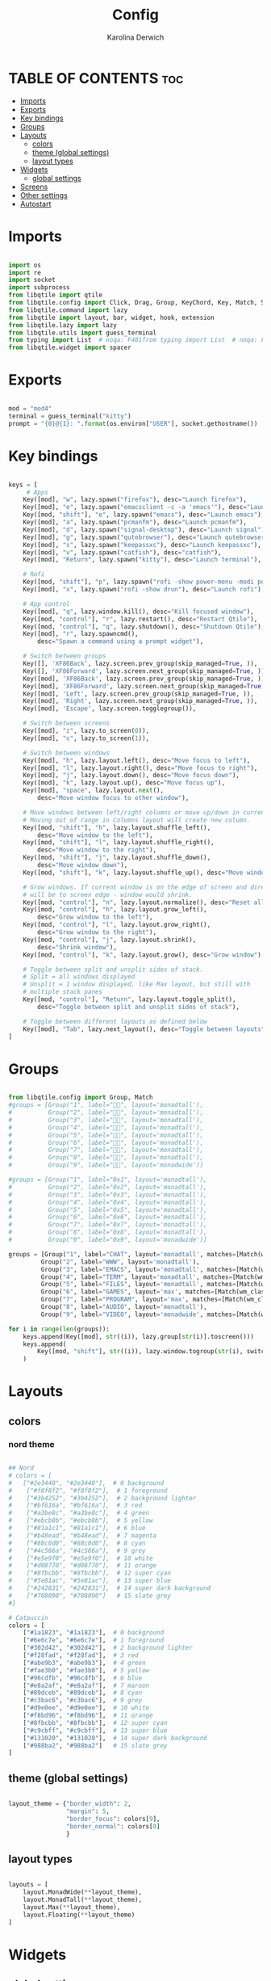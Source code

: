 #+TITLE: Config
#+AUTHOR: Karolina Derwich
#+PROPERTY: header-args :tangle config.py

* TABLE OF CONTENTS :toc:
- [[#imports][Imports]]
- [[#exports][Exports]]
- [[#key-bindings][Key bindings]]
- [[#groups][Groups]]
- [[#layouts][Layouts]]
  - [[#colors][colors]]
  - [[#theme-global-settings][theme (global settings)]]
  - [[#layout-types][layout types]]
- [[#widgets][Widgets]]
  - [[#global-settings][global settings]]
- [[#screens][Screens]]
- [[#other-settings][Other settings]]
- [[#autostart][Autostart]]

* Imports
#+BEGIN_SRC python

import os
import re
import socket
import subprocess
from libqtile import qtile
from libqtile.config import Click, Drag, Group, KeyChord, Key, Match, Screen
from libqtile.command import lazy
from libqtile import layout, bar, widget, hook, extension
from libqtile.lazy import lazy
from libqtile.utils import guess_terminal
from typing import List  # noqa: F401from typing import List  # noqa: F401
from libqtile.widget import spacer

#+END_SRC

* Exports

#+BEGIN_SRC python

mod = "mod4"
terminal = guess_terminal("kitty")
prompt = "{0}@{1}: ".format(os.environ["USER"], socket.gethostname())

#+END_SRC

* Key bindings

#+BEGIN_SRC python

keys = [
     # Apps
    Key([mod], "w", lazy.spawn("firefox"), desc="Launch firefox"),
    Key([mod], "e", lazy.spawn("emacsclient -c -a 'emacs'"), desc="Launch emacsclient"),
    Key([mod, "shift"], "e", lazy.spawn("emacs"), desc="Launch emacs"),
    Key([mod], "a", lazy.spawn("pcmanfm"), desc="Launch pcmanfm"),
    Key([mod], "d", lazy.spawn("signal-desktop"), desc="Launch signal"),
    Key([mod], "g", lazy.spawn("qutebrowser"), desc="Launch qutebrowser"),
    Key([mod], "s", lazy.spawn("keepassxc"), desc="Launch keepassxc"),
    Key([mod], "v", lazy.spawn("catfish"), desc="catfish"),
    Key([mod], "Return", lazy.spawn("kitty"), desc="Launch terminal"),

    # Rofi
    Key([mod, "shift"], "p", lazy.spawn("rofi -show power-menu -modi power-menu:~/.config/rofi/modules/rofi-power-menu"), desc="Rofi Power Menu"),
    Key([mod], "x", lazy.spawn("rofi -show drun"), desc="Launch rofi"),

    # App control
    Key([mod], "q", lazy.window.kill(), desc="Kill focused window"),
    Key([mod, "control"], "r", lazy.restart(), desc="Restart Qtile"),
    Key([mod, "control"], "q", lazy.shutdown(), desc="Shutdown Qtile"),
    Key([mod], "r", lazy.spawncmd(),
        desc="Spawn a command using a prompt widget"),

    # Switch between groups
    Key([], 'XF86Back', lazy.screen.prev_group(skip_managed=True, )),
    Key([], 'XF86Forward', lazy.screen.next_group(skip_managed=True, )),
    Key([mod], 'XF86Back', lazy.screen.prev_group(skip_managed=True, )),
    Key([mod], 'XF86Forward', lazy.screen.next_group(skip_managed=True, )),
    Key([mod], 'Left', lazy.screen.prev_group(skip_managed=True, )),
    Key([mod], 'Right', lazy.screen.next_group(skip_managed=True, )),
    Key([mod], 'Escape', lazy.screen.togglegroup()),

    # Switch between screens
    Key([mod], "z", lazy.to_screen(0)),
    Key([mod], "c", lazy.to_screen(1)),

    # Switch between windows
    Key([mod], "h", lazy.layout.left(), desc="Move focus to left"),
    Key([mod], "l", lazy.layout.right(), desc="Move focus to right"),
    Key([mod], "j", lazy.layout.down(), desc="Move focus down"),
    Key([mod], "k", lazy.layout.up(), desc="Move focus up"),
    Key([mod], "space", lazy.layout.next(),
        desc="Move window focus to other window"),

    # Move windows between left/right columns or move up/down in current stack.
    # Moving out of range in Columns layout will create new column.
    Key([mod, "shift"], "h", lazy.layout.shuffle_left(),
        desc="Move window to the left"),
    Key([mod, "shift"], "l", lazy.layout.shuffle_right(),
        desc="Move window to the right"),
    Key([mod, "shift"], "j", lazy.layout.shuffle_down(),
        desc="Move window down"),
    Key([mod, "shift"], "k", lazy.layout.shuffle_up(), desc="Move window up"),

    # Grow windows. If current window is on the edge of screen and direction
    # will be to screen edge - window would shrink.
    Key([mod, "control"], "n", lazy.layout.normalize(), desc="Reset all window sizes"),
    Key([mod, "control"], "h", lazy.layout.grow_left(),
        desc="Grow window to the left"),
    Key([mod, "control"], "l", lazy.layout.grow_right(),
        desc="Grow window to the right"),
    Key([mod, "control"], "j", lazy.layout.shrink(),
        desc="Shrink window"),
    Key([mod, "control"], "k", lazy.layout.grow(), desc="Grow window"),

    # Toggle between split and unsplit sides of stack.
    # Split = all windows displayed
    # Unsplit = 1 window displayed, like Max layout, but still with
    # multiple stack panes
    Key([mod, "control"], "Return", lazy.layout.toggle_split(),
        desc="Toggle between split and unsplit sides of stack"),

    # Toggle between different layouts as defined below
    Key([mod], "Tab", lazy.next_layout(), desc="Toggle between layouts"),
]

#+END_SRC

* Groups

#+BEGIN_SRC python

from libqtile.config import Group, Match
#groups = [Group("1", label="", layout='monadtall'),
#          Group("2", label="", layout='monadtall'),
#          Group("3", label="", layout='monadtall'),
#          Group("4", label="", layout='monadtall'),
#          Group("5", label="", layout='monadtall'),
#          Group("6", label="", layout='monadtall'),
#          Group("7", label="", layout='monadtall'),
#          Group("8", label="", layout='monadtall'),
#          Group("9", label="", layout='monadwide')]

#groups = [Group("1", label="0x1", layout='monadtall'),
#          Group("2", label="0x2", layout='monadtall'),
#          Group("3", label="0x3", layout='monadtall'),
#          Group("4", label="0x4", layout='monadtall'),
#          Group("5", label="0x5", layout='monadtall'),
#          Group("6", label="0x6", layout='monadtall'),
#          Group("7", label="0x7", layout='monadtall'),
#          Group("8", label="0x8", layout='monadtall'),
#          Group("9", label="0x9", layout='monadwide')]

groups = [Group("1", label="CHAT", layout='monadtall', matches=[Match(wm_class=["signal", "discord", "teams"])]),
         Group("2", label="WWW", layout='monadtall'),
         Group("3", label="EMACS", layout='monadtall', matches=[Match(wm_class=["emacs"])]),
         Group("4", label="TERM", layout='monadtall', matches=[Match(wm_class=["kitty"])]),
         Group("5", label="FILES", layout='monadtall', matches=[Match(wm_class=["pcmanfm", "calibre", "catfish"])]),
         Group("6", label="GAMES", layout='max', matches=[Match(wm_class=["steam", "lutris", "heroic"])]),
         Group("7", label="PROGRAM", layout='max', matches=[Match(wm_class=["virt-manager", "gimp"])]),
         Group("8", label="AUDIO", layout='monadtall'),
         Group("9", label="VIDEO", layout='monadwide', matches=[Match(wm_class=["qutebrowser"])])]

for i in range(len(groups)):
    keys.append(Key([mod], str((i)), lazy.group[str(i)].toscreen()))
    keys.append(
        Key([mod, "shift"], str((i)), lazy.window.togroup(str(i), switch_group=True))
    )

    #+END_SRC

* Layouts
** colors
*** nord theme

#+BEGIN_SRC python

## Nord
# colors = [
#   ["#2e3440", "#2e3440"],  # 0 background
#    ["#f8f8f2", "#f8f8f2"],  # 1 foreground
#    ["#3b4252", "#3b4252"],  # 2 background lighter
#    ["#bf616a", "#bf616a"],  # 3 red
#    ["#a3be8c", "#a3be8c"],  # 4 green
#    ["#ebcb8b", "#ebcb8b"],  # 5 yellow
#    ["#81a1c1", "#81a1c1"],  # 6 blue
#    ["#b48ead", "#b48ead"],  # 7 magenta
#    ["#88c0d0", "#88c0d0"],  # 8 cyan
#    ["#4c566a", "#4c566a"],  # 9 grey
#    ["#e5e9f0", "#e5e9f0"],  # 10 white
#    ["#d08770", "#d08770"],  # 11 orange
#    ["#8fbcbb", "#8fbcbb"],  # 12 super cyan
#    ["#5e81ac", "#5e81ac"],  # 13 super blue
#    ["#242831", "#242831"],  # 14 super dark background
#    ["#708090", "#708090"]   # 15 slate grey
#]

# Catpuccin
colors = [
    ["#1a1823", "#1a1823"],  # 0 background
    ["#6e6c7e", "#6e6c7e"],  # 1 foreground
    ["#302d42", "#302d42"],  # 2 background lighter
    ["#f28fad", "#f28fad"],  # 3 red
    ["#abe9b3", "#abe9b3"],  # 4 green
    ["#fae3b0", "#fae3b0"],  # 5 yellow
    ["#96cdfb", "#96cdfb"],  # 6 blue
    ["#e8a2af", "#e8a2af"],  # 7 maroon
    ["#89dceb", "#89dceb"],  # 8 cyan
    ["#c3bac6", "#c3bac6"],  # 9 grey
    ["#d9e0ee", "#d9e0ee"],  # 10 white
    ["#f8bd96", "#f8bd96"],  # 11 orange
    ["#8fbcbb", "#8fbcbb"],  # 12 super cyan
    ["#c9cbff", "#c9cbff"],  # 13 super blue
    ["#131020", "#131020"],  # 14 super dark background
    ["#988ba2", "#988ba2"]   # 15 slate grey
]

#+END_SRC

** theme (global settings)

#+BEGIN_SRC python

layout_theme = {"border_width": 2,
                "margin": 5,
                "border_focus": colors[9],
                "border_normal": colors[0]
                }

#+END_SRC

** layout types

#+BEGIN_SRC python

layouts = [
    layout.MonadWide(**layout_theme),
    layout.MonadTall(**layout_theme),
    layout.Max(**layout_theme),
    layout.Floating(**layout_theme)
]

#+END_SRC

* Widgets
** global settings

#+BEGIN_SRC python

widget_defaults = dict(
    font='Cantarell Bold',
    fontsize=10,
    padding=5,
    foreground = colors[15],
    background = colors[0]
    )

extension_defaults = widget_defaults.copy()

#+END_SRC

* Screens

#+BEGIN_SRC python

screens = [
  Screen(
        top=bar.Bar(
            [
              widget.Sep(
                       linewidth = 0,
                       padding = 6,
                       ),
              widget.GroupBox(
                       margin_y = 3,
                       margin_x = 0,
                       padding_y = 5,
                       padding_x = 3,
                       borderwidth = 3,
                       inactive = colors[2],
                       active = colors[15],
                       rounded = False,
                       highlight_color = colors[9],
                       highlight_method = "line",
                       this_current_screen_border = colors[15],
                       this_screen_border = colors[15],
                       other_current_screen_border = colors[15],
                       other_screen_border = colors[9],
                       foreground = colors[15],
                       background = colors[0]
                       ),
              widget.Sep(
                       linewidth = 0,
                       padding = 5,
                       ),
              widget.Prompt(
                       prompt = prompt,
                       padding = 6,
                       ),
              widget.Sep(
                       linewidth = 0,
                       padding = 5,
                       ),
              widget.WindowName(
                       padding = 5,
                       fontsize = 10
                       ),
              widget.Sep(
                       linewidth = 0,
                       padding = 5,
                       ),
              widget.Systray(),
#              widget.TextBox(
#                       text = " ⟳",
#                       padding = 5,
#                       fontsize = 15,
#                       mouse_callbacks = {'Button1': lambda: qtile.cmd_spawn(terminal + ' -e yay -Syu')}
#                       ),
              widget.Sep(
                       linewidth = 0,
                       padding = 5,
                       ),
              widget.TextBox(
                       text = "|",
                       fontsize = 12,
                       foreground = colors[2],
                       ),
              widget.Net(
                       interface = "wlo1",
                       format = '{down} ↓↑ {up}',
                       padding = 5,
                       ),
              widget.Sep(
                       linewidth = 0,
                       padding = 5,
                       ),
              widget.TextBox(
                       text = "|",
                       fontsize = 12,
                       foreground = colors[2],
                       ),
              widget.Memory(
                       mouse_callbacks = {'Button1': lambda: qtile.cmd_spawn(terminal + ' -e bpytop')},
                       padding = 5
                       ),
              widget.Sep(
                       linewidth = 0,
                       padding = 5,
                       ),
              widget.TextBox(
                       text = "|",
                       fontsize = 12,
                       foreground = colors[2],
                       ),
              widget.CPU(
                       padding = 5
                       ),
              widget.Sep(
                       linewidth = 0,
                       padding = 5,
                       ),
              widget.TextBox(
                       text = "|",
                       fontsize = 12,
                       foreground = colors[2],
                       ),
              widget.Wttr(
                       padding = 5,
                       location={'Pleszew': 'Pleszew'},
                       # mouse_callbacks = {'Button1': lambda: qtile.cmd_spawn(terminal + ' -e curl wttr.in/pleszew')}
                       ),
              widget.Sep(
                       linewidth = 0,
                       padding = 5,
                       ),
              widget.TextBox(
                       text = "|",
                       fontsize = 12,
                       foreground = colors[2],
                       ),
              widget.Clock(
                       format = "%d.%m.%y - %H:%M "
                       ),
              widget.Sep(
                       linewidth = 0,
                       padding = 5,
                       ),
              widget.CurrentLayoutIcon(
                       custom_icon_paths = [os.path.expanduser("~/.config/qtile/icons")],
                       padding = 5,
                       scale = 0.7
                       ),
              widget.Sep(
                       linewidth = 0,
                       padding = 5,
                       ),
              widget.Notify(foreground="FF0000", fontsize=18, font="Anonymous Pro"),
            ], 24, ), ),
    Screen(
        top=bar.Bar(
            [
              widget.Sep(
                       linewidth = 0,
                       padding = 6,
                       ),
              widget.GroupBox(
                       margin_y = 3,
                       margin_x = 0,
                       padding_y = 5,
                       padding_x = 3,
                       borderwidth = 3,
                       inactive = colors[2],
                       active = colors[15],
                       rounded = False,
                       highlight_color = colors[9],
                       highlight_method = "line",
                       this_current_screen_border = colors[15],
                       this_screen_border = colors[15],
                       other_current_screen_border = colors[15],
                       other_screen_border = colors[9],
                       foreground = colors[15],
                       background = colors[0]
                       ),
              widget.Sep(
                       linewidth = 0,
                       padding = 5,
                       ),
              widget.WindowName(
                       padding = 5,
                       fontsize = 10
                       ),
              widget.Sep(
                       linewidth = 0,
                       padding = 5,
                       ),
              widget.Spacer(
                       length = bar.STRETCH
                       ),
              widget.Sep(
                       linewidth = 0,
                       padding = 5,
                       ),
              widget.TextBox(
                       text = "|",
                       fontsize = 12,
                       foreground = colors[2],
                       ),
              widget.Clock(
                       format = "%d.%m.%y - %H:%M "
                       ),
              widget.Sep(
                       linewidth = 0,
                       padding = 5,
                       ),
              widget.CurrentLayoutIcon(
                       custom_icon_paths = [os.path.expanduser("~/.config/qtile/icons")],
                       padding = 5,
                       scale = 0.7
                       ),
              widget.Sep(
                       linewidth = 0,
                       padding = 5,
                       )
                ], 24), ),
    Screen(
        top=bar.Bar(
            [
              widget.Sep(
                       linewidth = 0,
                       padding = 6,
                       ),
              widget.GroupBox(
                       margin_y = 3,
                       margin_x = 0,
                       padding_y = 5,
                       padding_x = 3,
                       borderwidth = 3,
                       inactive = colors[2],
                       active = colors[15],
                       rounded = False,
                       highlight_color = colors[9],
                       highlight_method = "line",
                       this_current_screen_border = colors[15],
                       this_screen_border = colors[15],
                       other_current_screen_border = colors[15],
                       other_screen_border = colors[9],
                       foreground = colors[15],
                       background = colors[0]
                       ),
              widget.Sep(
                       linewidth = 0,
                       padding = 5,
                       ),
              widget.WindowName(
                       padding = 5,
                       fontsize = 10
                       ),
              widget.Sep(
                       linewidth = 0,
                       padding = 5,
                       ),
              widget.Spacer(
                       length = bar.STRETCH
                       ),
              widget.Sep(
                       linewidth = 0,
                       padding = 5,
                       ),
              widget.TextBox(
                       text = "|",
                       fontsize = 12,
                       foreground = colors[2],
                       ),
              widget.Clock(
                       format = "%d.%m.%y - %H:%M "
                       ),
              widget.Sep(
                       linewidth = 0,
                       padding = 5,
                       ),
              widget.CurrentLayoutIcon(
                       custom_icon_paths = [os.path.expanduser("~/.config/qtile/icons")],
                       padding = 5,
                       scale = 0.7
                       ),
              widget.Sep(
                       linewidth = 0,
                       padding = 5,
                       )
                ], 24), ),
]

#+END_SRC

#+RESULTS:

* Other settings
#+BEGIN_SRC python

# if __name__ in ["config", "__main__"]:
    # screens = init_screens()
    # widgets_list = init_widgets_list()
    # widgets_screen1 = init_widgets_screen1()
    # widgets_screen2 = init_widgets_screen2()

def window_to_prev_group(qtile):
    if qtile.currentWindow is not None:
        i = qtile.groups.index(qtile.currentGroup)
        qtile.currentWindow.togroup(qtile.groups[i - 1].name)

def window_to_next_group(qtile):
    if qtile.currentWindow is not None:
        i = qtile.groups.index(qtile.currentGroup)
        qtile.currentWindow.togroup(qtile.groups[i + 1].name)

def window_to_previous_screen(qtile):
    i = qtile.screens.index(qtile.current_screen)
    if i != 0:
        group = qtile.screens[i - 1].group.name
        qtile.current_window.togroup(group)

def window_to_next_screen(qtile):
    i = qtile.screens.index(qtile.current_screen)
    if i + 1 != len(qtile.screens):
        group = qtile.screens[i + 1].group.name
        qtile.current_window.togroup(group)

def switch_screens(qtile):
    i = qtile.screens.index(qtile.current_screen)
    group = qtile.screens[i - 1].group
    qtile.current_screen.set_group(group)

# Drag floating layouts.
# mouse = [
    # Drag([mod], "Button1", lazy.window.set_position_floating(),
         # start=lazy.window.get_position()),
    # Drag([mod], "Button3", lazy.window.set_size_floating(),
         # start=lazy.window.get_size()),
    # Click([mod], "Button2", lazy.window.bring_to_front())
# ]

dgroups_key_binder = None
dgroups_app_rules = []  # type: List
follow_mouse_focus = False
bring_front_click = False
cursor_warp = False
floating_layout = layout.Floating(float_rules=[
    # Run the utility of `xprop` to see the wm class and name of an X client.
    *layout.Floating.default_float_rules,
    Match(wm_class='confirmreset'),  # gitk
    Match(wm_class='makebranch'),  # gitk
    Match(wm_class='maketag'),  # gitk
    Match(wm_class='ssh-askpass'),  # ssh-askpass
    Match(wm_class='notification'),
    Match(title='branchdialog'),  # gitk
    Match(title='pinentry'),  # GPG key password entry
])
auto_fullscreen = True
focus_on_window_activation = "smart"
reconfigure_screens = True

# If things like steam games want to auto-minimize themselves when losing
# focus, should we respect this or not?
auto_minimize = True

#+END_SRC

* Autostart

#+BEGIN_SRC python

@hook.subscribe.startup_once
def autostart():
    qtile.cmd_spawn("nitrogen --restore")
    qtile.cmd_spawn("picom --config ~/.config/picom/picom.conf")
    qtile.cmd_spawn("udiskie -a")
    qtile.cmd_spawn("qbittorrent")
    qtile.cmd_spawn("xrandr --output eDP-1 --off --output DP-1 --mode 1280x1024 --pos 1920x0 --rotate normal --output HDMI-1 --off --output HDMI-1-0 --primary --mode 1920x1080 --pos 0x0 --rotate normal --output DP-1-0 --off --output DP-1-1 --off")
    qtile.cmd_spawn("flameshot")
    qtile.cmd_spawn("nm-applet")
    qtile.cmd_spawn("volumeicon")
    qtile.cmd_spawn("/usr/bin/emacs --daemon")

#@hook.subscribe.startup_once
#def autostart():
#    processes = [
#        ['nitrogen', '--restore'],
#        ['picom', '--config', '~/.config/picom/picom.conf'],
#        ['udiskie', '-a'],
#        ['/usr/bin/dunst'],
#        ['/usr/bin/qbittorrent'],
#        ['/usr/bin/flameshot'],
#        ['/usr/bin/nm-applet'],
#        ['/usr/bin/volumeicon'],
#        ['/usr/bin/emacs', '--daemon']
#    ]

    for p in processes:
        subprocess.Popen(p)

# XXX: Gasp! We're lying here. In fact, nobody really uses or cares about this
# string besides java UI toolkits; you can see several discussions on the
# mailing lists, GitHub issues, and other WM documentation that suggest setting
# this string if your java app doesn't work correctly. We may as well just lie
# and say that we're a working one by default.
#
# We choose LG3D to maximize irony: it is a 3D non-reparenting WM written in
# java that happens to be on java's whitelist.
wmname = "LG3D"

#+END_SRC
